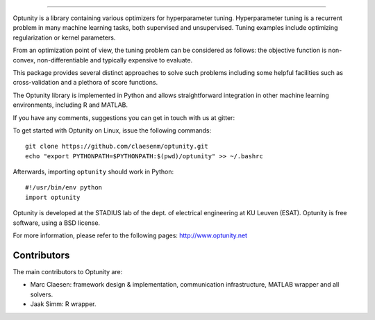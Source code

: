 .. image:: logo/logo.png
    :alt: Optunity
    :align: left

.. image:: https://travis-ci.org/claesenm/optunity.svg?branch=master
    :target: https://travis-ci.org/claesenm/optunity
    :align: right

.. image:: https://readthedocs.org/projects/optunity/badge/?version=latest
    :alt: Documentation Status
    :scale: 100%
    :target: https://readthedocs.org/projects/optunity/

.. image:: https://img.shields.io/pypi/dm/Optunity.svg           
    :target: https://pypi.python.org/pypi/optunity

.. image:: https://img.shields.io/pypi/v/Optunity.svg            
    :target: https://pypi.python.org/pypi/optunity


=========

Optunity is a library containing various optimizers for hyperparameter tuning.
Hyperparameter tuning is a recurrent problem in many machine learning tasks,
both supervised and unsupervised. Tuning examples include optimizing 
regularization or kernel parameters.

From an optimization point of view, the tuning problem can be considered as 
follows: the objective function is non-convex, non-differentiable and 
typically expensive to evaluate.

This package provides several distinct approaches to solve such problems including 
some helpful facilities such as cross-validation and a plethora of score functions.

The Optunity library is implemented in Python and allows straightforward
integration in other machine learning environments, including R and MATLAB.

If you have any comments, suggestions you can get in touch with us at gitter:

.. image:: https://badges.gitter.im/Join%20Chat.svg
   :alt: Join the chat at https://gitter.im/claesenm/optunity
   :target: https://gitter.im/claesenm/optunity?utm_source=badge&utm_medium=badge&utm_campaign=pr-badge&utm_content=badge

To get started with Optunity on Linux, issue the following commands::

    git clone https://github.com/claesenm/optunity.git
    echo "export PYTHONPATH=$PYTHONPATH:$(pwd)/optunity" >> ~/.bashrc

Afterwards, importing ``optunity`` should work in Python::

    #!/usr/bin/env python
    import optunity

Optunity is developed at the STADIUS lab of the dept. of electrical engineering
at KU Leuven (ESAT). Optunity is free software, using a BSD license.

For more information, please refer to the following pages:
http://www.optunity.net

Contributors
============

The main contributors to Optunity are:

* Marc Claesen: framework design & implementation, communication infrastructure,
  MATLAB wrapper and all solvers.

* Jaak Simm: R wrapper.

